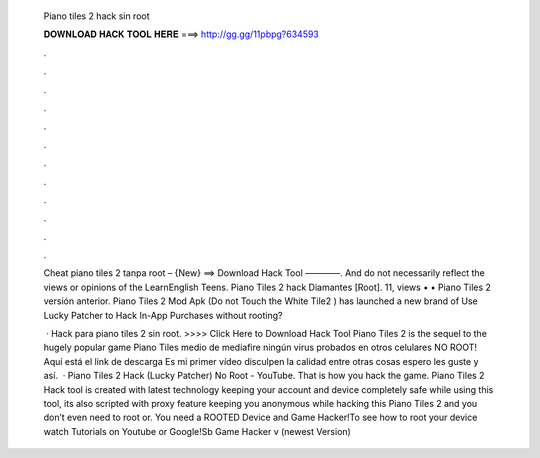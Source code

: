   Piano tiles 2 hack sin root
  
  
  
  𝐃𝐎𝐖𝐍𝐋𝐎𝐀𝐃 𝐇𝐀𝐂𝐊 𝐓𝐎𝐎𝐋 𝐇𝐄𝐑𝐄 ===> http://gg.gg/11pbpg?634593
  
  
  
  .
  
  
  
  .
  
  
  
  .
  
  
  
  .
  
  
  
  .
  
  
  
  .
  
  
  
  .
  
  
  
  .
  
  
  
  .
  
  
  
  .
  
  
  
  .
  
  
  
  .
  
  Cheat piano tiles 2 tanpa root – {New} ==> Download Hack Tool ————. And do not necessarily reflect the views or opinions of the LearnEnglish Teens. Piano Tiles 2 hack Diamantes [Root]. 11, views • • Piano Tiles 2 versión anterior. Piano Tiles 2 Mod Apk (Do not Touch the White Tile2 ) has launched a new brand of Use Lucky Patcher to Hack In-App Purchases without rooting?
  
   · Hack para piano tiles 2 sin root. >>>> Click Here to Download Hack Tool Piano Tiles 2 is the sequel to the hugely popular game Piano Tiles medio de mediafire ningún virus probados en otros celulares NO ROOT! Aquí está el link de descarga Es mi primer vídeo disculpen la calidad entre otras cosas espero les guste y así.  · Piano Tiles 2 Hack (Lucky Patcher) No Root - YouTube. That is how you hack the game. Piano Tiles 2 Hack tool is created with latest technology keeping your account and device completely safe while using this tool, its also scripted with proxy feature keeping you anonymous while hacking this Piano Tiles 2 and you don’t even need to root or. You need a ROOTED Device and Game Hacker!To see how to root your device watch Tutorials on Youtube or Google!Sb Game Hacker v (newest Version)

